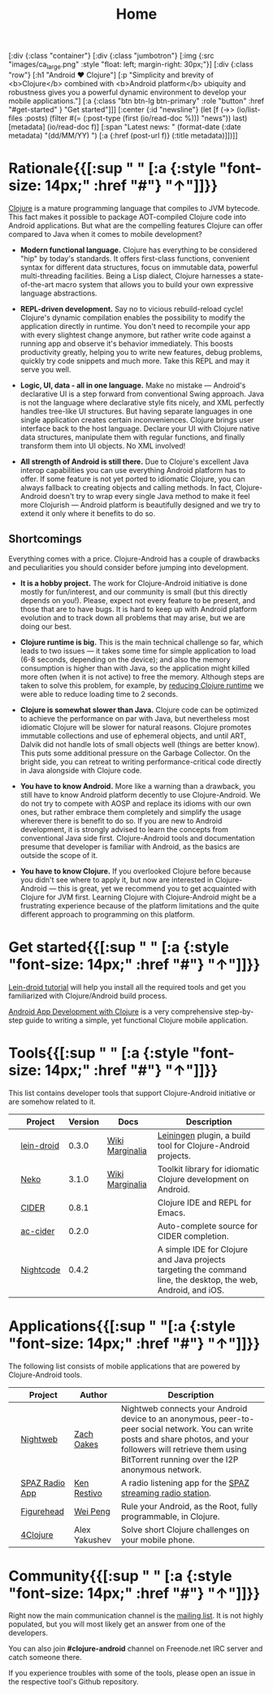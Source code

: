 #+title: Home
#+OPTIONS: toc:nil

#+begin_hiccup
[:div {:class "container"}
 [:div {:class "jumbotron"}
  [:img {:src "images/ca_large.png" :style "float: left; margin-right: 30px;"}]
  [:div {:class "row"}
   [:h1 "Android ♥ Clojure"]
   [:p "Simplicity and brevity of <b>Clojure</b> combined with
     <b>Android platform</b> ubiquity and robustness gives you a
     powerful dynamic environment to develop your mobile
     applications."]
   [:a {:class "btn btn-lg btn-primary" :role "button"
        :href "#get-started" }
    "Get started"]]]
 [:center {:id "newsline"}
  (let [f (->> (io/list-files :posts)
               (filter #(= (:post-type (first (io/read-doc %))) "news"))
               last)
        [metadata] (io/read-doc f)]
    [:span "Latest news: " (format-date (:date metadata) "(dd/MM/YY) ")
     [:a {:href (post-url f)} (:title metadata)]])]]
#+end_hiccup

* Rationale{{[:sup " " [:a {:style "font-size: 14px;" :href "#"} "↑"]]}}
  :PROPERTIES:
  :HTML_CONTAINER_CLASS: container
  :CUSTOM_ID: why
  :END:

  [[http://clojure.org][Clojure]] is a mature programming language that compiles to JVM
  bytecode. This fact makes it possible to package AOT-compiled Clojure
  code into Android applications. But what are the compelling features
  Clojure can offer compared to Java when it comes to mobile
  development?

  - *Modern functional language.* Clojure has everything to be considered "hip"
    by today's standards. It offers first-class functions, convenient syntax for
    different data structures, focus on immutable data, powerful multi-threading
    facilities. Being a Lisp dialect, Clojure harnesses a state-of-the-art macro
    system that allows you to build your own expressive language abstractions.

  - *REPL-driven development.* Say no to vicious rebuild-reload cycle! Clojure's
    dynamic compilation enables the possibility to modify the application
    directly in runtime. You don't need to recompile your app with every
    slightest change anymore, but rather write code against a running app and
    observe it's behavior immediately. This boosts productivity greatly, helping
    you to write new features, debug problems, quickly try code snippets and
    much more. Take this REPL and may it serve you well.

  - *Logic, UI, data - all in one language.* Make no mistake --- Android's
    declarative UI is a step forward from conventional Swing approach. Java is
    not the language where declarative style fits nicely, and XML perfectly
    handles tree-like UI structures. But having separate languages in one single
    application creates certain inconveniences. Clojure brings user interface
    back to the host language. Declare your UI with Clojure native data
    structures, manipulate them with regular functions, and finally transform
    them into UI objects. No XML involved!

  - *All strength of Android is still there.* Due to Clojure's excellent Java
    interop capabilities you can use everything Android platform has to offer.
    If some feature is not yet ported to idiomatic Clojure, you can always
    fallback to creating objects and calling methods. In fact, Clojure-Android
    doesn't try to wrap every single Java method to make it feel more Clojurish
    --- Android platform is beautifully designed and we try to extend it only
    where it benefits to do so.

** Shortcomings

   Everything comes with a price. Clojure-Android has a couple of
   drawbacks and peculiarities you should consider before jumping into
   development.

   - *It is a hobby project.* The work for Clojure-Android initiative is done
     mostly for fun/interest, and our community is small (but this directly
     depends on you!). Please, expect not every feature to be present, and those
     that are to have bugs. It is hard to keep up with Android platform
     evolution and to track down all problems that may arise, but we are doing
     our best.

   - *Clojure runtime is big.* This is the main technical challenge so far,
     which leads to two issues --- it takes some time for simple application to
     load (6-8 seconds, depending on the device); and also the memory
     consumption is higher than with Java, so the application might killed more
     often (when it is not active) to free the memory. Although steps are taken
     to solve this problem, for example, by [[http://clojure-android.info/blog/2015/01/05/experimental-skummet-support-was/][reducing Clojure runtime]] we were
     able to reduce loading time to 2 seconds.

   - *Clojure is somewhat slower than Java.* Clojure code can be optimized to
     achieve the performance on par with Java, but nevertheless most idiomatic
     Clojure will be slower for natural reasons. Clojure promotes immutable
     collections and use of ephemeral objects, and until ART, Dalvik did not
     handle lots of small objects well (things are better know). This puts some
     additional pressure on the Garbage Collector. On the bright side, you can
     retreat to writing performance-critical code directly in Java alongside
     with Clojure code.

   - *You have to know Android.* More like a warning than a drawback, you still
     have to know Android platform decently to use Clojure-Android. We do not
     try to compete with AOSP and replace its idioms with our own ones, but
     rather embrace them completely and simplify the usage wherever there is
     benefit to do so. If you are new to Android development, it is strongly
     advised to learn the concepts from conventional Java side first.
     Clojure-Android tools and documentation presume that developer is familiar
     with Android, as the basics are outside the scope of it.

   - *You have to know Clojure.* If you overlooked Clojure before because you
     didn't see where to apply it, but now are interested in Clojure-Android ---
     this is great, yet we recommend you to get acquainted with Clojure for JVM
     first. Learning Clojure with Clojure-Android might be a frustrating
     experience because of the platform limitations and the quite different
     approach to programming on this platform.

* Get started{{[:sup " " [:a {:style "font-size: 14px;" :href "#"} "↑"]]}}
  :PROPERTIES:
  :HTML_CONTAINER_CLASS: container
  :CUSTOM_ID: get-started
  :END:

   [[https://github.com/clojure-android/lein-droid/wiki/Tutorial][Lein-droid tutorial]] will help you install all the required tools
   and get you familiarized with Clojure/Android build process.

   [[https://github.com/alexander-yakushev/events/blob/master/tutorial.md][Android App Development with Clojure]] is a very comprehensive
   step-by-step guide to writing a simple, yet functional Clojure
   mobile application.

* Tools{{[:sup " " [:a {:style "font-size: 14px;" :href "#"} "↑"]]}}
  :PROPERTIES:
  :HTML_CONTAINER_CLASS: container
  :CUSTOM_ID: tools
  :END:

  This list contains developer tools that support Clojure-Android
  initiative or are somehow related to it.

  #+ATTR_HTML: :options class="table table-stripped table-tools" frame="none" border="0"
  |                        | Project    | Version | Docs            | Description                                                                                                    |
  |------------------------+------------+---------+-----------------+----------------------------------------------------------------------------------------------------------------|
  | [[./images/leiningen.jpg]] | [[https://github.com/clojure-android/lein-droid][lein-droid]] |   0.3.0 | [[https://github.com/clojure-android/lein-droid/wiki][Wiki]] [[http://clojure-android.github.io/lein-droid][Marginalia]] | [[http://leiningen.org][Leiningen]] plugin, a build tool for Clojure-Android projects.                                                   |
  | [[./images/neko.png]]      | [[http://github.com/clojure-android/neko][Neko]]       |   3.1.0 | [[https://github.com/clojure-android/neko/wiki][Wiki]] [[http://clojure-android.github.io/neko][Marginalia]] | Toolkit library for idiomatic Clojure development on Android.                                                  |
  | [[./images/cider.png]]     | [[https://github.com/clojure-emacs/cider][CIDER]]      |   0.8.1 |                 | Clojure IDE and REPL for Emacs.                                                                                |
  | [[./images/emacs.png]]     | [[https://github.com/clojure-emacs/ac-cider][ac-cider]]   |   0.2.0 |                 | Auto-complete source for CIDER completion.                                                                     |
  | [[./images/nightcode.png]] | [[https://nightcode.info/][Nightcode]]  |   0.4.2 |                 | A simple IDE for Clojure and Java projects targeting the command line, the desktop, the web, Android, and iOS. |

* Applications{{[:sup " "[:a {:style "font-size: 14px;" :href "#"} "↑"]]}}
  :PROPERTIES:
  :HTML_CONTAINER_CLASS: container
  :CUSTOM_ID: apps
  :END:

  The following list consists of mobile applications that are powered
  by Clojure-Android tools.

  #+ATTR_HTML: :options class="table table-stripped table-apps" frame="none" border="0"
  |                         | Project        | Author        | Description                                                                                                                                                                                                              |
  |-------------------------+----------------+---------------+--------------------------------------------------------------------------------------------------------------------------------------------------------------------------------------------------------------------------|
  | [[./images/nightweb.png]]   | [[https://nightweb.net][Nightweb]]       | [[https://github.com/oakes][Zach Oakes]]    | Nightweb connects your Android device to an anonymous, peer-to-peer social network. You can write posts and share photos, and your followers will retrieve them using BitTorrent running over the I2P anonymous network. |
  | [[./images/spaz.png]]       | [[https://github.com/kenrestivo/spazradioapp][SPAZ Radio App]] | [[https://github.com/kenrestivo][Ken Restivo]]   | A radio listening app for the [[http://spaz.org/][SPAZ streaming radio station]].                                                                                                                                                              |
  | [[./images/figurehead.png]] | [[https://play.google.com/store/apps/details?id%3Dfigurehead.ui][Figurehead]]     | [[https://github.com/pw4ever][Wei Peng]]      | Rule your Android, as the Root, fully programmable, in Clojure.                                                                                                                                                          |
  | [[./images/4clojure.png]]   | [[https://play.google.com/store/apps/details?id%3Dorg.bytopia.foreclojure][4Clojure]]       | Alex Yakushev | Solve short Clojure challenges on your mobile phone.                                                                                                                                                                     |

* Community{{[:sup " " [:a {:style "font-size: 14px;" :href "#"} "↑"]]}}
  :PROPERTIES:
  :HTML_CONTAINER_CLASS: container
  :CUSTOM_ID: community
  :END:

  Right now the main communication channel is the [[https://groups.google.com/forum/#!forum/clojure-android][mailing list]]. It is
  not highly populated, but you will most likely get an answer from
  one of the developers.

  You can also join *#clojure-android* channel on Freenode.net IRC server and
  catch someone there.

  If you experience troubles with some of the tools, please open an
  issue in the respective tool's Github repository.
